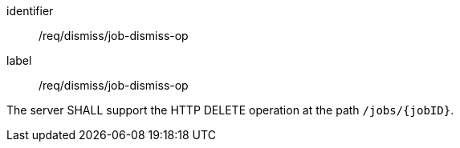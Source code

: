 [[req_dismiss_job-dismiss-op]]
[requirement]
====
[%metadata]
identifier:: /req/dismiss/job-dismiss-op
label:: /req/dismiss/job-dismiss-op

The server SHALL support the HTTP DELETE operation at the path `/jobs/{jobID}`.
====

